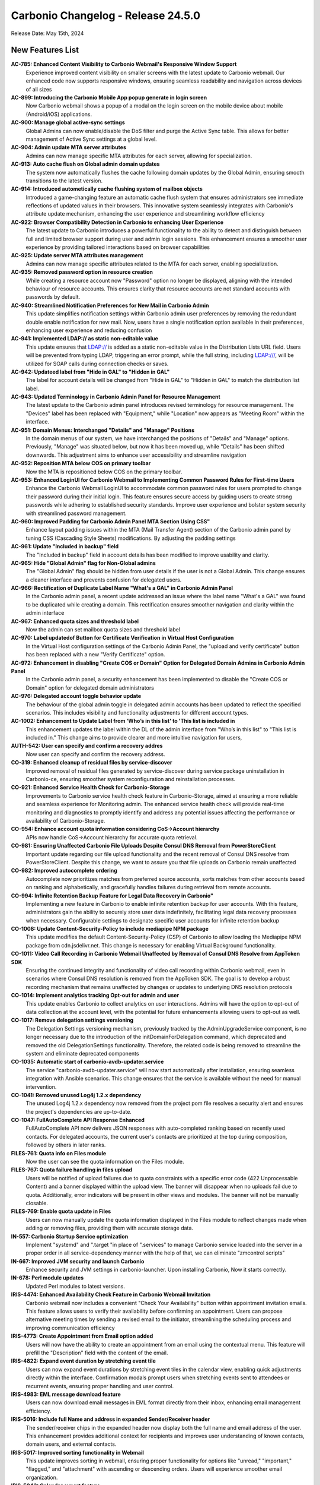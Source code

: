 
Carbonio Changelog - Release 24.5.0
===================================

Release Date: May 15th, 2024

New Features List
-----------------

**AC-785: Enhanced Content Visibility to Carbonio Webmail's Responsive Window Support**
   Experience improved content visibility on smaller screens with the latest update to Carbonio webmail. Our enhanced code now supports responsive windows, ensuring seamless readability and navigation across devices of all sizes


**AC-899: Introducing the Carbonio Mobile App popup generate in login screen**
   Now Carbonio webmail shows a popup of a modal on the login screen on the mobile device about mobile (Android/iOS) applications.


**AC-900: Manage global active-sync settings**
   Global Admins can now enable/disable the DoS filter and purge the Active Sync table. This allows for better management of Active Sync settings at a global level.


**AC-904: Admin update MTA server attributes**
   Admins can now manage specific MTA attributes for each server, allowing for specialization.


**AC-913: Auto cache flush on Global admin domain updates**
   The system now automatically flushes the cache following domain updates by the Global Admin, ensuring smooth transitions to the latest version.


**AC-914: Introduced autometically cache flushing system of mailbox objects**
   Introduced a game-changing feature an automatic cache flush system that ensures administrators see immediate reflections of updated values in their browsers. This innovative system seamlessly integrates with Carbonio's attribute update mechanism, enhancing the user experience and streamlining workflow efficiency


**AC-922: Browser Compatibility Detection in Carbonio to enhancing User Experience**
   The latest update to Carbonio introduces a powerful functionality to the ability to detect and distinguish between full and limited browser support during user and admin login sessions. This enhancement ensures a smoother user experience by providing tailored interactions based on browser capabilities


**AC-925: Update server MTA attributes management**
   Admins can now manage specific attributes related to the MTA for each server, enabling specialization.


**AC-935: Removed password option in resource creation**
   While creating a resource account now "Password" option no longer be displayed, aligning with the intended behaviour of resource accounts. This ensures clarity that resource accounts are not standard accounts with passwords by default.


**AC-940: Streamlined Notification Preferences for New Mail in Carbonio Admin**
   This update simplifies notification settings within Carbonio admin user preferences by removing the redundant double enable notification for new mail. Now, users have a single notification option available in their preferences, enhancing user experience and reducing confusion


**AC-941: Implemented LDAP:// as static non-editable value**
   This update ensures that LDAP:// is added as a static non-editable value in the Distribution Lists URL field. Users will be prevented from typing LDAP, triggering an error prompt, while the full string, including LDAP:///, will be utilized for SOAP calls during connection checks or saves.


**AC-942: Updateed label from "Hide in GAL" to "Hidden in GAL"**
   The label for account details will be changed from "Hide in GAL" to "Hidden in GAL" to match the distribution list label.


**AC-943: Updated Terminology in Carbonio Admin Panel for Resource Management**
   The latest update to the Carbonio admin panel introduces revised terminology for resource management. The "Devices" label has been replaced with "Equipment," while "Location" now appears as "Meeting Room" within the interface.


**AC-951: Domain Menus: Interchanged "Details" and "Manage" Positions**
   In the domain menus of our system, we have interchanged the positions of "Details" and "Manage" options. Previously, "Manage" was situated below, but now it has been moved up, while "Details" has been shifted downwards. This adjustment aims to enhance user accessibility and streamline navigation


**AC-952: Reposition MTA below COS on primary toolbar**
   Now the MTA is repositioned below COS on the primary toolbar.


**AC-953: Enhanced LoginUI for Carbonio Webmail to Implementing Common Password Rules for First-time Users**
   Enhance the Carbonio Webmail LoginUI to accommodate common password rules for users prompted to change their password during their initial login. This feature ensures secure access by guiding users to create strong passwords while adhering to established security standards. Improve user experience and bolster system security with streamlined password management.


**AC-960: Improved Padding for Carbonio Admin Panel MTA Section Using CSS"**
   Enhance layout padding issues within the MTA (Mail Transfer Agent) section of the Carbonio admin panel by tuning  CSS (Cascading Style Sheets) modifications. By adjusting the padding settings


**AC-961: Update "Included in backup" field**
   The "Included in backup" field in account details has been modified to improve usability and clarity.


**AC-965: Hide "Global Admin" flag for Non-Global admins**
   The "Global Admin" flag should be hidden from user details if the user is not a Global Admin. This change ensures a cleaner interface and prevents confusion for delegated users.


**AC-966: Rectification of Duplicate Label Name "What's a GAL" in Carbonio Admin Panel**
   In the Carbonio admin panel, a recent update addressed an issue where the label name "What's a GAL" was found to be duplicated while creating a domain. This rectification ensures smoother navigation and clarity within the admin interface


**AC-967: Enhanced quota sizes and threshold label**
   Now the admin can set mailbox quota sizes and threshold label


**AC-970: Label updatedof  Button for Certificate Verification in Virtual Host Configuration**
   In the Virtual Host configuration settings of the Carbonio Admin Panel, the "upload and verify certificate" button has been replaced with a new "Verify Certificate" option.


**AC-972: Enhancement in disabling "Create COS or Domain" Option for Delegated Domain Admins in Carbonio Admin Panel**
   In the Carbonio admin panel, a security enhancement has been implemented to disable the "Create COS or Domain" option for delegated domain administrators


**AC-976: Delegated account toggle behavior update**
    The behaviour of the global admin toggle in delegated admin accounts has been updated to reflect the specified scenarios. This includes visibility and functionality adjustments for different account types.


**AC-1002: Enhancement to Update Label from 'Who’s in this list' to 'This list is included in**
   This enhancement updates the label within the DL of the admin interface from "Who’s in this list" to "This list is included in." This change aims to provide clearer and more intuitive navigation for users, 


**AUTH-542: User can specify and confirm a recovery addres**
   Now user can specify and confirm the recovery address.


**CO-319: Enhanced cleanup of residual files by service-discover**
   Improved removal of residual files generated by service-discover during service package uninstallation in Carbonio-ce, ensuring smoother system reconfiguration and reinstallation processes.


**CO-921: Enhanced Service Health Check for Carbonio-Storage**
   Improvements to Carbonio service health check feature in Carbonio-Storage, aimed at ensuring a more reliable and seamless experience for Monitoring admin. The enhanced service health check will provide real-time monitoring and diagnostics to promptly identify and address any potential issues affecting the performance or availability of Carbonio-Storage. 


**CO-954: Enhance account quota information considering CoS->Account hierarchy**
   APIs now handle CoS->Account hierarchy for accurate quota retrieval.


**CO-981: Ensuring Unaffected Carbonio File Uploads Despite Consul DNS Removal from PowerStoreClient**
   Important update regarding our file upload functionality and the recent removal of Consul DNS resolve from PowerStoreClient. Despite this change, we want to assure you that file uploads on Carbonio remain unaffected


**CO-982: Improved autocomplete ordering**
   Autocomplete now prioritizes matches from preferred source accounts, sorts matches from other accounts based on ranking and alphabetically, and gracefully handles failures during retrieval from remote accounts.


**CO-994: Infinite Retention Backup Feature for Legal Data Recovery in Carbonio"**
   Implementing a new feature in Carbonio to enable infinite retention backup for user accounts. With this feature, administrators gain the ability to securely store user data indefinitely, facilitating legal data recovery processes when necessary. Configurable settings to designate specific user accounts for infinite retention backup


**CO-1008: Update Content-Security-Policy to include mediapipe NPM package**
   This update modifies the default Content-Security-Policy (CSP) of Carbonio to allow loading the Mediapipe NPM package from cdn.jsdelivr.net. This change is necessary for enabling Virtual Background functionality.


**CO-1011: Video Call Recording in Carbonio Webmail Unaffected by Removal of Consul DNS Resolve from AppToken SDK**
   Ensuring the continued integrity and functionality of video call recording within Carbonio webmail, even in scenarios where Consul DNS resolution is removed from the AppToken SDK. The goal is to develop a robust recording mechanism that remains unaffected by changes or updates to underlying DNS resolution protocols


**CO-1014: Implement analytics tracking Opt-out for admin and user**
   This update enables Carbonio to collect analytics on user interactions. Admins will have the option to opt-out of data collection at the account level, with the potential for future enhancements allowing users to opt-out as well.


**CO-1017: Remove delegation settings versioning**
   The Delegation Settings versioning mechanism, previously tracked by the AdminUpgradeService component, is no longer necessary due to the introduction of the initDomainForDelegation command, which deprecated and removed the old DelegationSettings functionality. Therefore, the related code is being removed to streamline the system and eliminate deprecated components


**CO-1035: Automatic start of carbonio-avdb-updater.service**
   The service "carbonio-avdb-updater.service" will now start automatically after installation, ensuring seamless integration with Ansible scenarios. This change ensures that the service is available without the need for manual intervention.


**CO-1041: Removed unused Log4j 1.2.x dependency**
   The unused Log4j 1.2.x dependency now removed from the project pom file resolves a security alert and ensures the project's dependencies are up-to-date.


**CO-1047: FullAutoComplete API Response Enhanced**
    FullAutoComplete API now delivers JSON responses with auto-completed ranking based on recently used contacts. For delegated accounts, the current user's contacts are prioritized at the top during composition, followed by others in later ranks.


**FILES-761: Quota info on Files module**
   Now the user can see the quota information on the Files module.


**FILES-767:  Quota failure handling in files upload**
   Users will be notified of upload failures due to quota constraints with a specific error code (422 Unprocessable Content) and a banner displayed within the upload view. The banner will disappear when no uploads fail due to quota. Additionally, error indicators will be present in other views and modules. The banner will not be manually closable.


**FILES-769: Enable quota update in Files**
   Users can now manually update the quota information displayed in the Files module to reflect changes made when adding or removing files, providing them with accurate storage data.


**IN-557: Carbonio Startup Service optimization**
   Implement "systemd" and ".target "in place of ".services" to manage Carbonio service loaded into the server in a proper order in  all service-dependency manner with the help of that, we can eliminate "zmcontrol scripts"


**IN-667: Improved JVM security and launch Carbonio**
   Enhance security and JVM settings in carbonio-launcher. Upon installing Carbonio, Now it starts correctly.


**IN-678: Perl module updates**
   Updated Perl modules to latest versions.


**IRIS-4474: Enhanced Availability Check Feature in Carbonio Webmail Invitation**
   Carbonio webmail now includes a convenient "Check Your Availability" button within appointment invitation emails. This feature allows users to verify their availability before confirming an appointment. Users can propose alternative meeting times by sending a revised email to the initiator, streamlining the scheduling process and improving communication efficiency


**IRIS-4773: Create Appointment from Email option added**
   Users will now have the ability to create an appointment from an email using the contextual menu. This feature will prefill the "Description" field with the content of the email.


**IRIS-4822: Expand event duration by stretching event tile**
   Users can now expand event durations by stretching event tiles in the calendar view, enabling quick adjustments directly within the interface. Confirmation modals prompt users when stretching events sent to attendees or recurrent events, ensuring proper handling and user control.


**IRIS-4983: EML message download feature**
   Users can now download email messages in EML format directly from their inbox, enhancing email management efficiency.


**IRIS-5016:  Include full Name and address in expanded Sender/Receiver header**
   The sender/receiver chips in the expanded header now display both the full name and email address of the user. This enhancement provides additional context for recipients and improves user understanding of known contacts, domain users, and external contacts.


**IRIS-5017: Improved sorting functionality in Webmail**
   This update improves sorting in webmail, ensuring proper functionality for options like "unread," "important," "flagged," and "attachment" with ascending or descending orders. Users will experience smoother email organization.


**IRIS-5043: Calendar export feature**
   This feature enables Carbonio users, both Admin and EndUser, to import arbitrary ICS files into calendars they have write access to. Additionally, users can export single appointments or entire calendars they have read access to into a single ICS file.


**IRIS-5044: Single appointment export enhancement**
   Users can now export single events they have read access to into a single ICS file, facilitating data portability and backup.


**SHELL-192: Removed Carbonio logo from email loader**
   The Carbonio logo and associated references are now removed from the email loader to prevent conflicts with the Whitelabel feature.


**TSK-69: Tasks module icon update**
   The icon for the Tasks module in the primary bar has been updated to "checkmark-circle-2-outline," enhancing user clarity and recognition of the feature.


**TSK-73: Update database existence check in tasks-db-bootstrap**
   This update modifies the database existence check in the carbonio-tasks-db-bootstrap file and implements a real health check using a script to verify if the database exists. 


*****

Bugfix List
-----------

**AC-896:  Disable login API call when using SAML option**
   When the SAML option is selected on the login page, the UI must not call the login API. Users should ensure that the username and password fields are filled before clicking the SAML button.


**AC-948: Activate "As New Email Arrives" option in Admin UI**
   Currently, the 'As New Email Arrives' option within the Admin UI has been updated to be active and selectable. This adjustment ensures consistency with the functionality observed in the User UI. By making this change, users will experience improved consistency and usability across both interfaces, enhancing their overall experience with the application.


**AC-963: Carbonio Storage Volume Modification work Seamless Functionality Across Languages**
   Improvement in the modifying Carbonio Storage Volume operates flawlessly across various languages without encountering any errors. Whether you're adjusting storage volume settings in English, Spanish, Mandarin, or any other language, the functionality remains consistent and reliable


**AC-977: Enhanced COS Management by Selecting and Deselecting Domains and User Accounts**
   Significant improvements have been made to COS (Class of Service) management within the administrative functions. Admins can now conveniently select or deselect domains and user accounts, streamlining the process of assigning COS preferences. Additionally, users will find improved clarity as the handled domains and accounts are now prominently displayed under the selected COS in the General Information section


**AC-978: Incorrect value for zimbraAuthMech during domain creation fixed**
    The issue with incorrect zimbraAuthMech values during domain creation via the Admin UI has been fixed. This problem affected all users creating domains through the admin interface. The fix ensures correct authentication for services.


**AC-980: User UI OTP reflects admin UI status**
   Fix the discrepancy where OTP status is displayed as "Disabled" in the Admin UI while it's actually enabled for users. This ensures consistency between user and admin views.


**AC-997: View mail button visibility fixed**
   Domain Admin and Delegated Admin users can now see the VIEW MAIL button in the user interface. This resolves the issue where the button was not visible to these user roles.


**AC-1012: ACL rights display improvement**
   Update ACL rights display in the Administration panel to correctly show the list name instead of the local_part.


**AC-1027: Mobile popup display fixed**
   The software behavior has been updated to ensure that the app info popup only appears on mobile devices where app installation is feasible. This resolves the issue where the popup incorrectly appeared on web browsers with small screens or when resizing windows.


**CO-986: Optimizing PostgreSQL Connection Management: Ensuring Max_pool Multiplication Limits**
   To address PostgreSQL connection issues, especially related to connection pooling, it's crucial to implement a formula that optimizes the usage of database connections within the specified limits. The goal is to ensure that the product of max_pool (maximum pool size) and num_init_children (number of initial children processes)

if Single mailbox db instance
max_pool*num_init_children <= (max_connections - superuser_reserved_connections)

If N mailbox db instance
max_pool*num_init_children * mailbox instnace<= (max_connections - superuser_reserved_connections)


**CO-1012: Efficient Large File Downloads with Blob Storage on Cloud Buckets**
   Enhance the download process of large files by leveraging cloud storage buckets for efficient blob handling. By storing file blobs on cloud buckets like Amazon S3 or Google Cloud Storage, the download process becomes scalable, reliable, and optimized.


**CO-1048: Fixed mail recipient dropdown selection**
    When creating a new mail, the recipient dropdown is not functional, preventing users from selecting recipients.


**CO-1049: Fixed Carbonio version reporting on CLI**
   The issue with Carbonio 24.5.0 RC incorrectly reporting the Carbonio version on the CLI "zmcontrol -v" command output as 24.3.0 has been resolved


**CO-1062: CLI GetAllDevices command fix**
   This fix ensures that the GetAllDevices command now displays results. It resolves the issue where the CLI command GetAllDevices failed to show any devices.


**CO-1065: carbonio service module Restart Error Fixed**
   The "carbonio [service] doRestartService" module previously raised errors during restarts. This fix addresses this issue.


**CO-1068: SAML authentication compatibility fix**
   This fix addresses the issue where SAML authentication fails specifically when using Firefox or Safari browsers.


**FILES-603: Dropzone overlay alignment issue resolved**
   The dropzone overlay in list items was misaligned, appearing at the top of the container instead of being centered. After the fix, the dropzone overlay is now correctly centered within the dropzone container, ensuring proper alignment.


**FILES-669: Preservation of Cyrillic File Names in Email Attachments**
   In this feature update, we ensure that when sending emails with attachments containing Cyrillic characters in their file names, the file names remain unchanged and intact. This enhancement aims to eliminate any potential loss of information or confusion that may arise from file name alterations during the email transmission process.


**IRIS-3230: Enhanced Appointment Calendar selection**
   Users can now select the calendar in which to add new appointments directly from Mail, ensuring appointments are organized according to user preference.


**IRIS-3768: Display missing contact information in Contact details**
   The issue regarding missing contact information such as website, address, work type, street, city, postal code, country, and state in the Contact Details section has been resolved. All relevant contact information is now visible in the Contact Details section as expected


**IRIS-4205: "Send via Mail" in File enhanced**
   Users now can send emails using the "Send via Mail" option within the File Module.


**IRIS-4803: Fixed reminder settings issue**
   Users can now set the reminder period to "Never" in calendar settings, This fix addresses the issue where setting the reminder time-span to "Never" in calendar settings does not correctly apply to new appointments.


**IRIS-4819: Attachment issue with Files section fixed**
   This issue addresses the problem where attachments selected from the "Files" section in webmail do not visually appear as attached and do not send with the message as expected.


**IRIS-4863:  Improved mail search settings behavior**
   The mail search functionality has been enhanced to honor the settings configured in the General settings section. Users can now conduct searches within their email accounts with the ability to include or exclude specific folders such as Spam, Trash, and Shared folders, resulting in a more efficient and accurate search experience.


**IRIS-4868: Draft deletion undo behavior enhancement**
   Improved user experience by ensuring that when a draft is deleted and then undone, the letter is returned to the Drafts folder instead of being sent to the Trash.


**IRIS-4881:  Improve visibility of event duration**
   Users can now be able to clearly see the full duration of events within email invitations, especially for multi-day non-all-day events, ensuring improved usability and understanding.


**IRIS-4888: Contact field deletion issue fix**
   The fix addresses an issue where users are unable to delete certain contact fields. The solution involves fixing the EditView and/or CustomMultivalueField components and implementing tests to ensure the correct update of the editor store after field deletion. TSX conversion will not be implemented in this fix.


**IRIS-5011: Improved "Advanced Search" button behavior**
   Enhance logic in the useDisabled hook to accurately enable the search button in the "Advanced Search" modal. Additionally, refactor and add unit tests for useSecondaryDisabled, which determines the status of the reset button.


**IRIS-5127: Fix error when selecting contacts in search tab**
   Resolves an issue where selecting contacts in the search tab triggers an error.


**IRIS-5132: Appointment search functionality enhanced**
   This addresses the issue where appointments cannot be found using the search tab, even after creating them in the calendars tab.


**IRIS-5146: Appointment timezone display correction**
   This fix corrects the display of appointment timezones, ensuring that the timezone displayed reflects the actual timezone of the event rather than the organizer's timezone.


**PS-473: doVolumeToVolumeMove excludes files blobs from other servers**
   The 'doVolumeToVolumeMove' operation now correctly moves data between volumes without attempting to migrate Files blobs from other mailbox servers. Metadata_files table reflects accurate server and volume information.


**SHELL-184: Quota display adjustment**
   The quota display now correctly shows "0 of N" when a quota is configured for an account and the used quota is 0, providing users with accurate information about their storage usage.


**SHELL-188: Application version label correction**
   The label display issue in the Application Versions section has been resolved. The correct label 'Chats' now appears, addressing the inconsistency in the settings interface.


**SHELL-196: Whitelabel color reset functionality enhancement**
   After resetting the Whitelabel colour from the admin panel to the default, the user interface now accurately displays the default colour instead of retaining the previously customized colour.


**TSK-52: Reminder notifications restricted to within 48 hours**
   Adjusted behavior to prevent immediate notification of reminders set for dates more than 25 days from the current date. Reminders set beyond this threshold will not trigger notifications until they are within 48 hours of the set date.


**TSK-63: Tasks service auto-start enhancement**
   Now the carbonio-tasks service automatically starts after installation, addressing the issue where it remains inactive due to sidecar service dependency.eliminating the need for manual intervention.

*****

End of changelog
